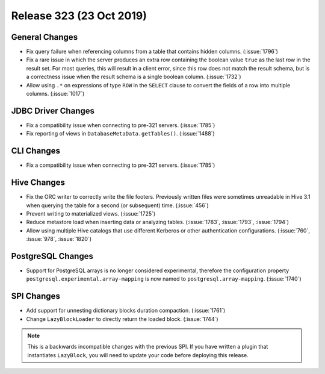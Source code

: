 =========================
Release 323 (23 Oct 2019)
=========================

General Changes
---------------

* Fix query failure when referencing columns from a table that contains
  hidden columns. (:issue:`1796`)
* Fix a rare issue in which the server produces an extra row containing
  the boolean value ``true`` as the last row in the result set. For most queries,
  this will result in a client error, since this row does not match the result
  schema, but is a correctness issue when the result schema is a single boolean
  column. (:issue:`1732`)
* Allow using ``.*`` on expressions of type ``ROW`` in the ``SELECT`` clause to
  convert the fields of a row into multiple columns. (:issue:`1017`)

JDBC Driver Changes
-------------------

* Fix a compatibility issue when connecting to pre-321 servers. (:issue:`1785`)
* Fix reporting of views in ``DatabaseMetaData.getTables()``. (:issue:`1488`)

CLI Changes
------------

* Fix a compatibility issue when connecting to pre-321 servers. (:issue:`1785`)

Hive Changes
------------

* Fix the ORC writer to correctly write the file footers. Previously written files were
  sometimes unreadable in Hive 3.1 when querying the table for a second (or subsequent)
  time. (:issue:`456`)
* Prevent writing to materialized views. (:issue:`1725`)
* Reduce metastore load when inserting data or analyzing tables. (:issue:`1783`, :issue:`1793`, :issue:`1794`)
* Allow using multiple Hive catalogs that use different Kerberos or other authentication
  configurations. (:issue:`760`, :issue:`978`, :issue:`1820`)

PostgreSQL Changes
------------------

* Support for PostgreSQL arrays is no longer considered experimental, therefore
  the configuration property ``postgresql.experimental.array-mapping`` is now named
  to ``postgresql.array-mapping``. (:issue:`1740`)

SPI Changes
-----------

* Add support for unnesting dictionary blocks duration compaction. (:issue:`1761`)
* Change ``LazyBlockLoader`` to directly return the loaded block. (:issue:`1744`)

.. note::

    This is a backwards incompatible changes with the previous SPI.
    If you have written a plugin that instantiates ``LazyBlock``,
    you will need to update your code before deploying this release.
